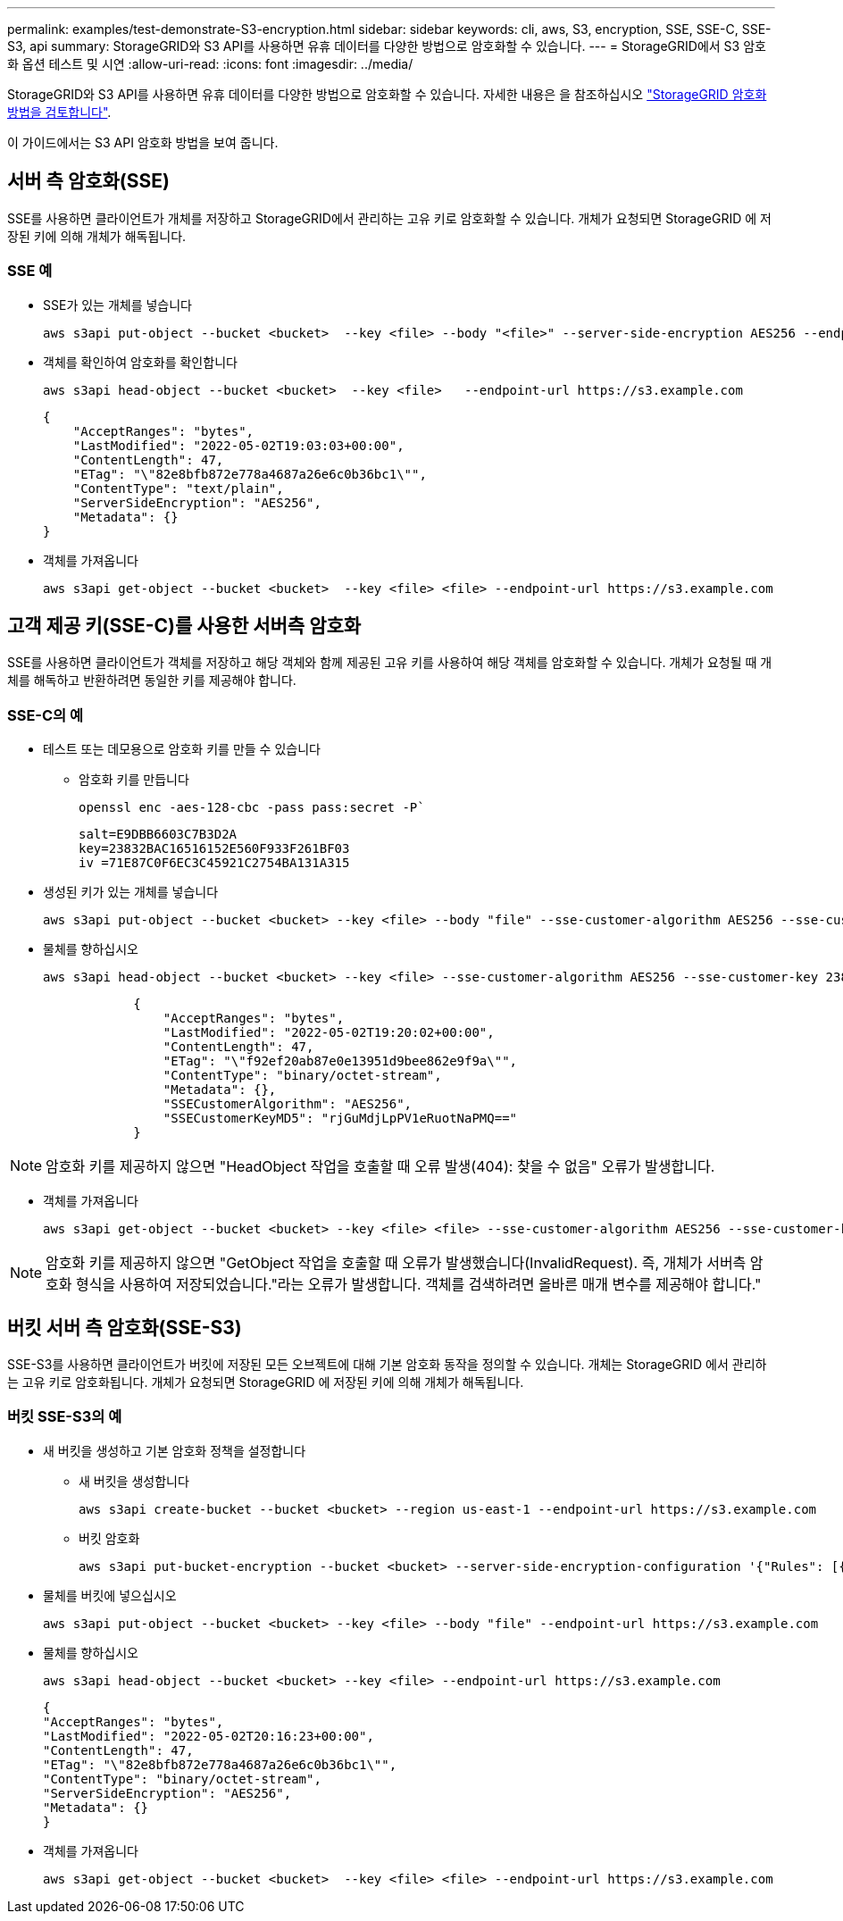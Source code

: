 ---
permalink: examples/test-demonstrate-S3-encryption.html 
sidebar: sidebar 
keywords: cli, aws, S3, encryption, SSE, SSE-C, SSE-S3, api 
summary: StorageGRID와 S3 API를 사용하면 유휴 데이터를 다양한 방법으로 암호화할 수 있습니다. 
---
= StorageGRID에서 S3 암호화 옵션 테스트 및 시연
:allow-uri-read: 
:icons: font
:imagesdir: ../media/


[role="lead"]
StorageGRID와 S3 API를 사용하면 유휴 데이터를 다양한 방법으로 암호화할 수 있습니다. 자세한 내용은 을 참조하십시오 https://docs.netapp.com/us-en/storagegrid-116/admin/reviewing-storagegrid-encryption-methods.html["StorageGRID 암호화 방법을 검토합니다"^].

이 가이드에서는 S3 API 암호화 방법을 보여 줍니다.



== 서버 측 암호화(SSE)

SSE를 사용하면 클라이언트가 개체를 저장하고 StorageGRID에서 관리하는 고유 키로 암호화할 수 있습니다. 개체가 요청되면 StorageGRID 에 저장된 키에 의해 개체가 해독됩니다.



=== SSE 예

* SSE가 있는 개체를 넣습니다
+
[source, console]
----
aws s3api put-object --bucket <bucket>  --key <file> --body "<file>" --server-side-encryption AES256 --endpoint-url https://s3.example.com
----
* 객체를 확인하여 암호화를 확인합니다
+
[source, console]
----
aws s3api head-object --bucket <bucket>  --key <file>   --endpoint-url https://s3.example.com
----
+
[listing]
----
{
    "AcceptRanges": "bytes",
    "LastModified": "2022-05-02T19:03:03+00:00",
    "ContentLength": 47,
    "ETag": "\"82e8bfb872e778a4687a26e6c0b36bc1\"",
    "ContentType": "text/plain",
    "ServerSideEncryption": "AES256",
    "Metadata": {}
}
----
* 객체를 가져옵니다
+
[source, console]
----
aws s3api get-object --bucket <bucket>  --key <file> <file> --endpoint-url https://s3.example.com
----




== 고객 제공 키(SSE-C)를 사용한 서버측 암호화

SSE를 사용하면 클라이언트가 객체를 저장하고 해당 객체와 함께 제공된 고유 키를 사용하여 해당 객체를 암호화할 수 있습니다. 개체가 요청될 때 개체를 해독하고 반환하려면 동일한 키를 제공해야 합니다.



=== SSE-C의 예

* 테스트 또는 데모용으로 암호화 키를 만들 수 있습니다
+
** 암호화 키를 만듭니다
+
[source, console]
----
openssl enc -aes-128-cbc -pass pass:secret -P`
----
+
[listing]
----
salt=E9DBB6603C7B3D2A
key=23832BAC16516152E560F933F261BF03
iv =71E87C0F6EC3C45921C2754BA131A315
----


* 생성된 키가 있는 개체를 넣습니다
+
[source, console]
----
aws s3api put-object --bucket <bucket> --key <file> --body "file" --sse-customer-algorithm AES256 --sse-customer-key 23832BAC16516152E560F933F261BF03 --endpoint-url https://s3.example.com
----
* 물체를 향하십시오
+
[source, console]
----
aws s3api head-object --bucket <bucket> --key <file> --sse-customer-algorithm AES256 --sse-customer-key 23832BAC16516152E560F933F261BF03 --endpoint-url https://s3.example.com
----
+
[listing]
----
            {
                "AcceptRanges": "bytes",
                "LastModified": "2022-05-02T19:20:02+00:00",
                "ContentLength": 47,
                "ETag": "\"f92ef20ab87e0e13951d9bee862e9f9a\"",
                "ContentType": "binary/octet-stream",
                "Metadata": {},
                "SSECustomerAlgorithm": "AES256",
                "SSECustomerKeyMD5": "rjGuMdjLpPV1eRuotNaPMQ=="
            }
----



NOTE: 암호화 키를 제공하지 않으면 "HeadObject 작업을 호출할 때 오류 발생(404): 찾을 수 없음" 오류가 발생합니다.

* 객체를 가져옵니다
+
[source, console]
----
aws s3api get-object --bucket <bucket> --key <file> <file> --sse-customer-algorithm AES256 --sse-customer-key 23832BAC16516152E560F933F261BF03 --endpoint-url https://s3.example.com
----



NOTE: 암호화 키를 제공하지 않으면 "GetObject 작업을 호출할 때 오류가 발생했습니다(InvalidRequest). 즉, 개체가 서버측 암호화 형식을 사용하여 저장되었습니다."라는 오류가 발생합니다. 객체를 검색하려면 올바른 매개 변수를 제공해야 합니다."



== 버킷 서버 측 암호화(SSE-S3)

SSE-S3를 사용하면 클라이언트가 버킷에 저장된 모든 오브젝트에 대해 기본 암호화 동작을 정의할 수 있습니다. 개체는 StorageGRID 에서 관리하는 고유 키로 암호화됩니다. 개체가 요청되면 StorageGRID 에 저장된 키에 의해 개체가 해독됩니다.



=== 버킷 SSE-S3의 예

* 새 버킷을 생성하고 기본 암호화 정책을 설정합니다
+
** 새 버킷을 생성합니다
+
[source, console]
----
aws s3api create-bucket --bucket <bucket> --region us-east-1 --endpoint-url https://s3.example.com
----
** 버킷 암호화
+
[source, console]
----
aws s3api put-bucket-encryption --bucket <bucket> --server-side-encryption-configuration '{"Rules": [{"ApplyServerSideEncryptionByDefault": {"SSEAlgorithm": "AES256"}}]}' --endpoint-url https://s3.example.com
----


* 물체를 버킷에 넣으십시오
+
[source, console]
----
aws s3api put-object --bucket <bucket> --key <file> --body "file" --endpoint-url https://s3.example.com
----
* 물체를 향하십시오
+
[source, console]
----
aws s3api head-object --bucket <bucket> --key <file> --endpoint-url https://s3.example.com
----
+
[listing]
----
{
"AcceptRanges": "bytes",
"LastModified": "2022-05-02T20:16:23+00:00",
"ContentLength": 47,
"ETag": "\"82e8bfb872e778a4687a26e6c0b36bc1\"",
"ContentType": "binary/octet-stream",
"ServerSideEncryption": "AES256",
"Metadata": {}
}
----
* 객체를 가져옵니다
+
[source, console]
----
aws s3api get-object --bucket <bucket>  --key <file> <file> --endpoint-url https://s3.example.com
----

